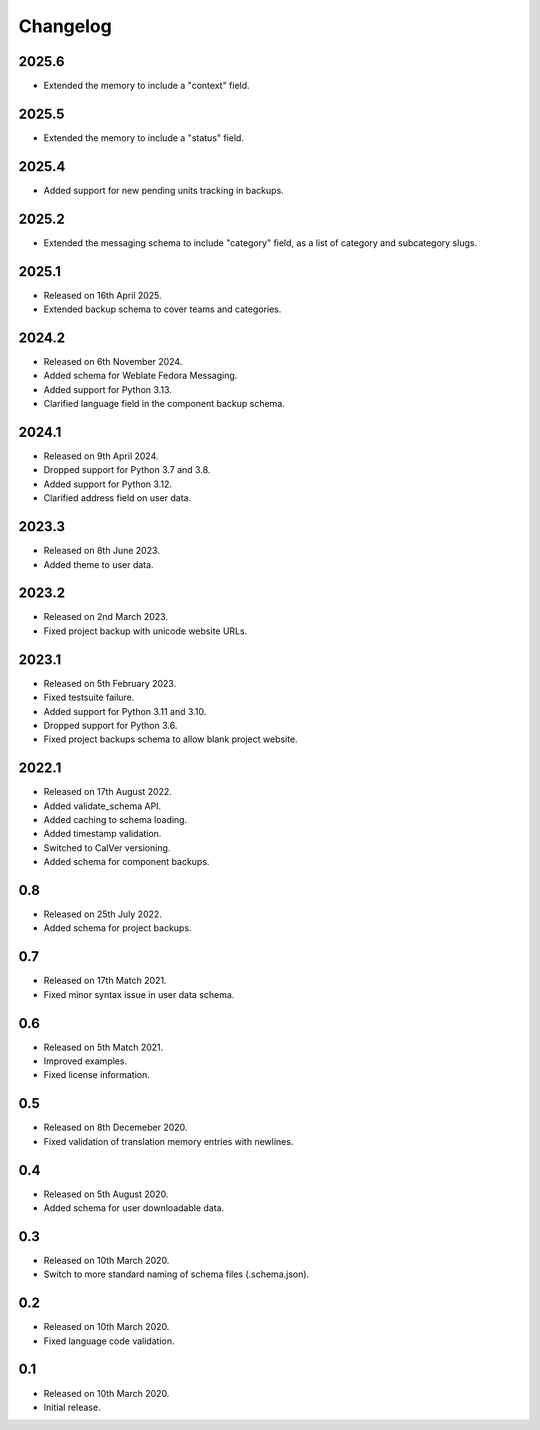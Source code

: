 Changelog
=========

2025.6
------

* Extended the memory to include a "context" field.
  

2025.5
------

* Extended the memory to include a "status" field.

2025.4
------

* Added support for new pending units tracking in backups.

2025.2
------

* Extended the messaging schema to include "category" field, as a list of category and subcategory slugs.

2025.1
------

* Released on 16th April 2025.
* Extended backup schema to cover teams and categories.

2024.2
------

* Released on 6th November 2024.
* Added schema for Weblate Fedora Messaging.
* Added support for Python 3.13.
* Clarified language field in the component backup schema.

2024.1
------

* Released on 9th April 2024.
* Dropped support for Python 3.7 and 3.8.
* Added support for Python 3.12.
* Clarified address field on user data.

2023.3
------

* Released on 8th June 2023.
* Added theme to user data.

2023.2
------

* Released on 2nd March 2023.
* Fixed project backup with unicode website URLs.

2023.1
------

* Released on 5th February 2023.
* Fixed testsuite failure.
* Added support for Python 3.11 and 3.10.
* Dropped support for Python 3.6.
* Fixed project backups schema to allow blank project website.

2022.1
------

* Released on 17th August 2022.
* Added validate_schema API.
* Added caching to schema loading.
* Added timestamp validation.
* Switched to CalVer versioning.
* Added schema for component backups.

0.8
---

* Released on 25th July 2022.
* Added schema for project backups.

0.7
---

* Released on 17th Match 2021.
* Fixed minor syntax issue in user data schema.

0.6
---

* Released on 5th Match 2021.
* Improved examples.
* Fixed license information.

0.5
---

* Released on 8th Decemeber 2020.
* Fixed validation of translation memory entries with newlines.

0.4
---

* Released on 5th August 2020.
* Added schema for user downloadable data.

0.3
---

* Released on 10th March 2020.
* Switch to more standard naming of schema files (.schema.json).

0.2
---

* Released on 10th March 2020.
* Fixed language code validation.

0.1
---

* Released on 10th March 2020.
* Initial release.
